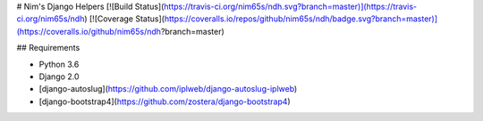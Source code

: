 # Nim's Django Helpers
[![Build Status](https://travis-ci.org/nim65s/ndh.svg?branch=master)](https://travis-ci.org/nim65s/ndh)
[![Coverage Status](https://coveralls.io/repos/github/nim65s/ndh/badge.svg?branch=master)](https://coveralls.io/github/nim65s/ndh?branch=master)

## Requirements

- Python 3.6
- Django 2.0
- [django-autoslug](https://github.com/iplweb/django-autoslug-iplweb)
- [django-bootstrap4](https://github.com/zostera/django-bootstrap4)



